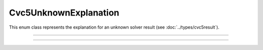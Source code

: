 Cvc5UnknownExplanation
======================

This enum class represents the explanation for an unknown solver result
(see :doc:`../types/cvc5result`).

.. container:: hide-toctree

  .. toctree::

----

.. doxygenenum:: Cvc5UnknownExplanation
    :project: cvc5_c

----

.. doxygenfunction:: cvc5_unknown_explanation_to_string
    :project: cvc5_c
